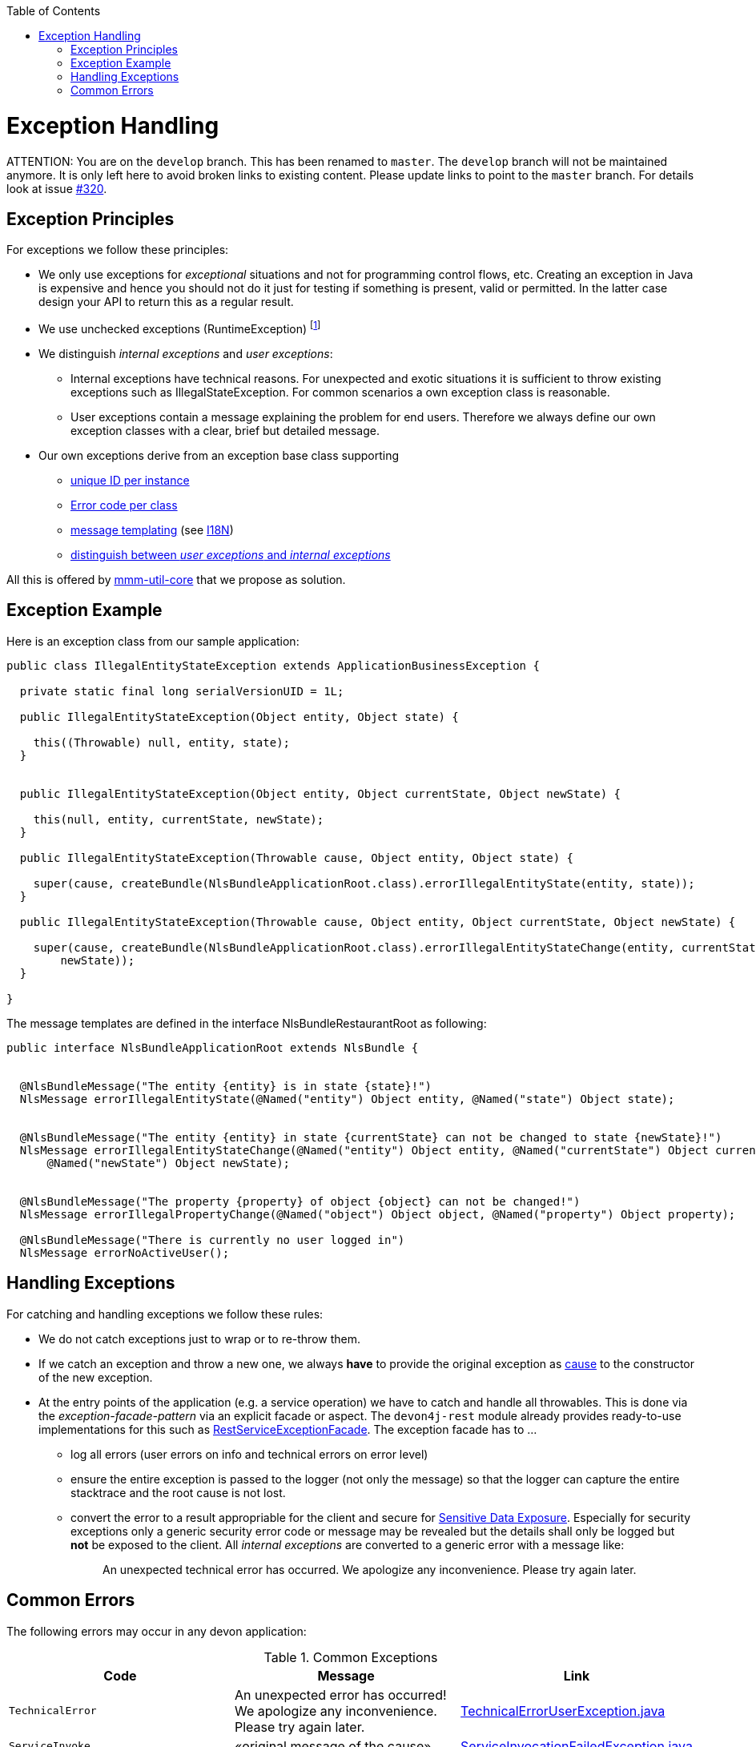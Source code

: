 :toc:  macro
toc::[]

= Exception Handling

ATTENTION: You are on the `develop` branch.
This has been renamed to `master`.
The `develop` branch will not be maintained anymore.
It is only left here to avoid broken links to existing content.
Please update links to point to the `master` branch.
For details look at issue https://github.com/devonfw/devon4j/issues/320[#320].

== Exception Principles
For exceptions we follow these principles:

* We only use exceptions for _exceptional_ situations and not for programming control flows, etc. Creating an exception in Java is expensive and hence you should not do it just for testing if something is present, valid or permitted. In the latter case design your API to return this as a regular result.
* We use unchecked exceptions (+RuntimeException+) footnote:[Whether to use checked exceptions or not is a controversial topic. Arguments for both sides can be found under https://www.artima.com/intv/handcuffs.html[The Trouble with Checked Exceptions], https://docs.oracle.com/javase/tutorial/essential/exceptions/runtime.html[Unchecked Exceptions — The Controversy], and https://phauer.com/2015/checked-exceptions-are-evil/[Checked Exceptions are Evil]. The arguments in favor of unchecked exceptions tend to prevail for applications build with Devon4j. Therefore, unchecked exceptions should be used for a consistent style.]
* We distinguish _internal exceptions_ and _user exceptions_:
** Internal exceptions have technical reasons. For unexpected and exotic situations it is sufficient to throw existing exceptions such as +IllegalStateException+. For common scenarios a own exception class is reasonable.
** User exceptions contain a message explaining the problem for end users. Therefore we always define our own exception classes with a clear, brief but detailed message.
* Our own exceptions derive from an exception base class supporting
** http://m-m-m.sourceforge.net/apidocs/net/sf/mmm/util/exception/api/NlsRuntimeException.html#getUuid%28%29[unique ID per instance]
** http://m-m-m.sourceforge.net/apidocs/net/sf/mmm/util/exception/api/NlsRuntimeException.html#getCode%28%29[Error code per class]
** http://m-m-m.sourceforge.net/apidocs/net/sf/mmm/util/exception/api/NlsThrowable.html#getNlsMessage%28%29[message templating] (see link:guide-i18n.asciidoc[I18N])
** http://m-m-m.sourceforge.net/apidocs/net/sf/mmm/util/exception/api/NlsRuntimeException.html#isForUser%28%29[distinguish between _user exceptions_ and _internal exceptions_]

All this is offered by http://m-m-m.sourceforge.net/apidocs/net/sf/mmm/util/exception/api/package-summary.html#documentation[mmm-util-core] that we propose as solution.

== Exception Example
Here is an exception class from our sample application:

[source,java]
--------
public class IllegalEntityStateException extends ApplicationBusinessException {

  private static final long serialVersionUID = 1L;

  public IllegalEntityStateException(Object entity, Object state) {

    this((Throwable) null, entity, state);
  }

  
  public IllegalEntityStateException(Object entity, Object currentState, Object newState) {

    this(null, entity, currentState, newState);
  }

  public IllegalEntityStateException(Throwable cause, Object entity, Object state) {

    super(cause, createBundle(NlsBundleApplicationRoot.class).errorIllegalEntityState(entity, state));
  }

  public IllegalEntityStateException(Throwable cause, Object entity, Object currentState, Object newState) {

    super(cause, createBundle(NlsBundleApplicationRoot.class).errorIllegalEntityStateChange(entity, currentState,
        newState));
  }

}
--------

The message templates are defined in the interface +NlsBundleRestaurantRoot+ as following:
[source,java]
--------
public interface NlsBundleApplicationRoot extends NlsBundle {

 
  @NlsBundleMessage("The entity {entity} is in state {state}!")
  NlsMessage errorIllegalEntityState(@Named("entity") Object entity, @Named("state") Object state);

  
  @NlsBundleMessage("The entity {entity} in state {currentState} can not be changed to state {newState}!")
  NlsMessage errorIllegalEntityStateChange(@Named("entity") Object entity, @Named("currentState") Object currentState,
      @Named("newState") Object newState);

 
  @NlsBundleMessage("The property {property} of object {object} can not be changed!")
  NlsMessage errorIllegalPropertyChange(@Named("object") Object object, @Named("property") Object property);

  @NlsBundleMessage("There is currently no user logged in")
  NlsMessage errorNoActiveUser();

--------

== Handling Exceptions
For catching and handling exceptions we follow these rules:

* We do not catch exceptions just to wrap or to re-throw them.
* If we catch an exception and throw a new one, we always *have* to provide the original exception as http://docs.oracle.com/javase/7/docs/api/java/lang/Throwable.html#getCause%28%29[cause] to the constructor of the new exception.
* At the entry points of the application (e.g. a service operation) we have to catch and handle all throwables. This is done via the _exception-facade-pattern_ via an explicit facade or aspect. The `devon4j-rest` module already provides ready-to-use implementations for this such as https://github.com/devonfw/devon4j/blob/develop/modules/rest/src/main/java/com/devonfw/module/rest/service/impl/RestServiceExceptionFacade.java[RestServiceExceptionFacade]. The exception facade has to ...
** log all errors (user errors on info and technical errors on error level)
** ensure the entire exception is passed to the logger (not only the message) so that the logger can capture the entire stacktrace and the root cause is not lost.
** convert the error to a result appropriable for the client and secure for https://www.owasp.org/index.php/Top_10_2013-A6-Sensitive_Data_Exposure[Sensitive Data Exposure]. Especially for security exceptions only a generic security error code or message may be revealed but the details shall only be logged but *not* be exposed to the client. All _internal exceptions_ are converted to a generic error with a message like:
+
> An unexpected technical error has occurred. We apologize any inconvenience. Please try again later.

== Common Errors
The following errors may occur in any devon application:

.Common Exceptions
[options="header"]
|====
|*Code*|*Message*|*Link*
|`TechnicalError`|An unexpected error has occurred! We apologize any inconvenience. Please try again later.|https://github.com/m-m-m/util/blob/master/exception/src/main/java/net/sf/mmm/util/exception/api/TechnicalErrorUserException.java[TechnicalErrorUserException.java]
|`ServiceInvoke`|«original message of the cause»|https://github.com/m-m-m/util/blob/master/exception/src/main/java/net/sf/mmm/util/exception/api/ServiceInvocationFailedException.java[ServiceInvocationFailedException.java]
|
|====
